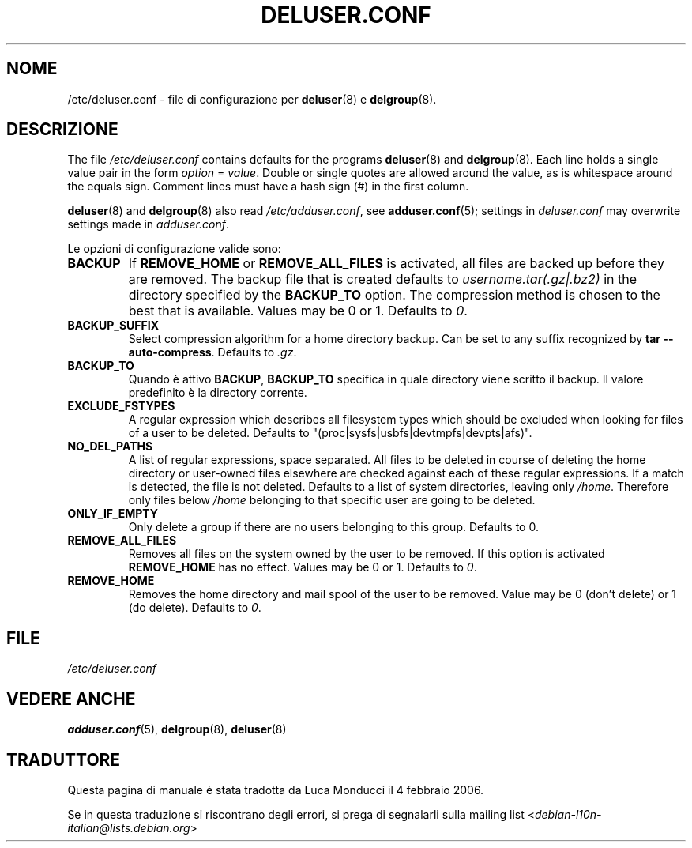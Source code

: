 .\" Copyright: 1995 Ted Hajek <tedhajek@boombox.micro.umn.edu>
.\"            2000-2003 Roland Bauerschmidt <rb@debian.org>
.\"            2004-2025 Marc Haber <mh+debian-packages@zugschlus.de>
.\"            2006-2007 Jörg Hoh <joerg@joerghoh.de>
.\"            2011 Stephen Gran <sgran@debian.org>
.\"            2016 Helge Kreutzmann <debian@helgefjell.de>
.\"            2021 Jason Franklin <jason@oneway.dev>
.\"            2022 Matt Barry <matt@hazelmollusk.org>
.\"
.\" This is free software; see the GNU General Public Lisence version 2
.\" or later for copying conditions.  There is NO warranty.
.\"*******************************************************************
.\"
.\" This file was generated with po4a. Translate the source file.
.\"
.\"*******************************************************************
.TH DELUSER.CONF 5 "" "Debian GNU/Linux" 
.SH NOME
/etc/deluser.conf \- file di configurazione per \fBdeluser\fP(8) e
\fBdelgroup\fP(8).
.SH DESCRIZIONE
The file \fI/etc/deluser.conf\fP contains defaults for the programs
\fBdeluser\fP(8)  and \fBdelgroup\fP(8).  Each line holds a single value pair in
the form \fIoption\fP = \fIvalue\fP.  Double or single quotes are allowed around
the value, as is whitespace around the equals sign.  Comment lines must have
a hash sign (#) in the first column.
.PP
\fBdeluser\fP(8) and \fBdelgroup\fP(8)  also read \fI/etc/adduser.conf\fP, see
\fBadduser.conf\fP(5); settings in \fIdeluser.conf\fP may overwrite settings made
in \fIadduser.conf\fP.
.PP
Le opzioni di configurazione valide sono:
.TP 
\fBBACKUP\fP
If \fBREMOVE_HOME\fP or \fBREMOVE_ALL_FILES\fP is activated, all files are backed
up before they are removed.  The backup file that is created defaults to
\fIusername.tar(.gz|.bz2)\fP in the directory specified by the \fBBACKUP_TO\fP
option.  The compression method is chosen to the best that is available.
Values may be 0 or 1. Defaults to \fI0\fP.
.TP 
\fBBACKUP_SUFFIX\fP
Select compression algorithm for a home directory backup.  Can be set to any
suffix recognized by \fBtar \-\-auto\-compress\fP.  Defaults to \fI.gz\fP.
.TP 
\fBBACKUP_TO\fP
Quando è attivo \fBBACKUP\fP, \fBBACKUP_TO\fP specifica in quale directory viene
scritto il backup. Il valore predefinito è la directory corrente.
.TP 
\fBEXCLUDE_FSTYPES\fP
A regular expression which describes all filesystem types which should be
excluded when looking for files of a user to be deleted. Defaults to
"(proc|sysfs|usbfs|devtmpfs|devpts|afs)".
.TP 
\fBNO_DEL_PATHS\fP
A list of regular expressions, space separated.  All files to be deleted in
course of deleting the home directory or user\-owned files elsewhere are
checked against each of these regular expressions.  If a match is detected,
the file is not deleted.  Defaults to a list of system directories, leaving
only \fI/home\fP.  Therefore only files below \fI/home\fP belonging to that
specific user are going to be deleted.
.TP 
\fBONLY_IF_EMPTY\fP
Only delete a group if there are no users belonging to this group.  Defaults
to 0.
.TP 
\fBREMOVE_ALL_FILES\fP
Removes all files on the system owned by the user to be removed.  If this
option is activated \fBREMOVE_HOME\fP has no effect.  Values may be 0 or
1. Defaults to \fI0\fP.
.TP 
\fBREMOVE_HOME\fP
Removes the home directory and mail spool of the user to be removed.  Value
may be 0 (don't delete) or 1 (do delete). Defaults to \fI0\fP.

.SH FILE
\fI/etc/deluser.conf\fP
.SH "VEDERE ANCHE"
\fBadduser.conf\fP(5), \fBdelgroup\fP(8), \fBdeluser\fP(8)
.SH TRADUTTORE
Questa pagina di manuale è stata tradotta da Luca Monducci il 4 febbraio 2006.

Se in questa traduzione si riscontrano degli errori, si prega di segnalarli
sulla mailing list 
.nh
<\fIdebian\-l10n\-italian@lists.debian.org\fR>
.hy
